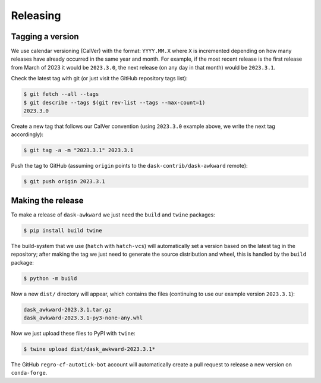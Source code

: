 Releasing
=========

Tagging a version
-----------------

We use calendar versioning (CalVer) with the format: ``YYYY.MM.X``
where ``X`` is incremented depending on how many releases have already
occurred in the same year and month. For example, if the most recent
release is the first release from March of 2023 it would be
``2023.3.0``, the next release (on any day in that month) would be
``2023.3.1``.

Check the latest tag with git (or just visit the GitHub repository
tags list):

.. code-block::

   $ git fetch --all --tags
   $ git describe --tags $(git rev-list --tags --max-count=1)
   2023.3.0

Create a new tag that follows our CalVer convention (using
``2023.3.0`` example above, we write the next tag accordingly):


.. code-block::

   $ git tag -a -m "2023.3.1" 2023.3.1

Push the tag to GitHub (assuming ``origin`` points to the
``dask-contrib/dask-awkward`` remote):

.. code-block::

   $ git push origin 2023.3.1

Making the release
------------------

To make a release of ``dask-awkward`` we just need the ``build`` and
``twine`` packages:

.. code-block::

   $ pip install build twine

The build-system that we use (``hatch`` with ``hatch-vcs``) will
automatically set a version based on the latest tag in the repository;
after making the tag we just need to generate the source distribution
and wheel, this is handled by the ``build`` package:

.. code-block::

   $ python -m build

Now a new ``dist/`` directory will appear, which contains the files
(continuing to use our example version ``2023.3.1``):

.. code-block::

   dask_awkward-2023.3.1.tar.gz
   dask_awkward-2023.3.1-py3-none-any.whl

Now we just upload these files to PyPI with ``twine``:

.. code-block::

   $ twine upload dist/dask_awkward-2023.3.1*

The GitHub ``regro-cf-autotick-bot`` account will automatically create
a pull request to release a new version on ``conda-forge``.

